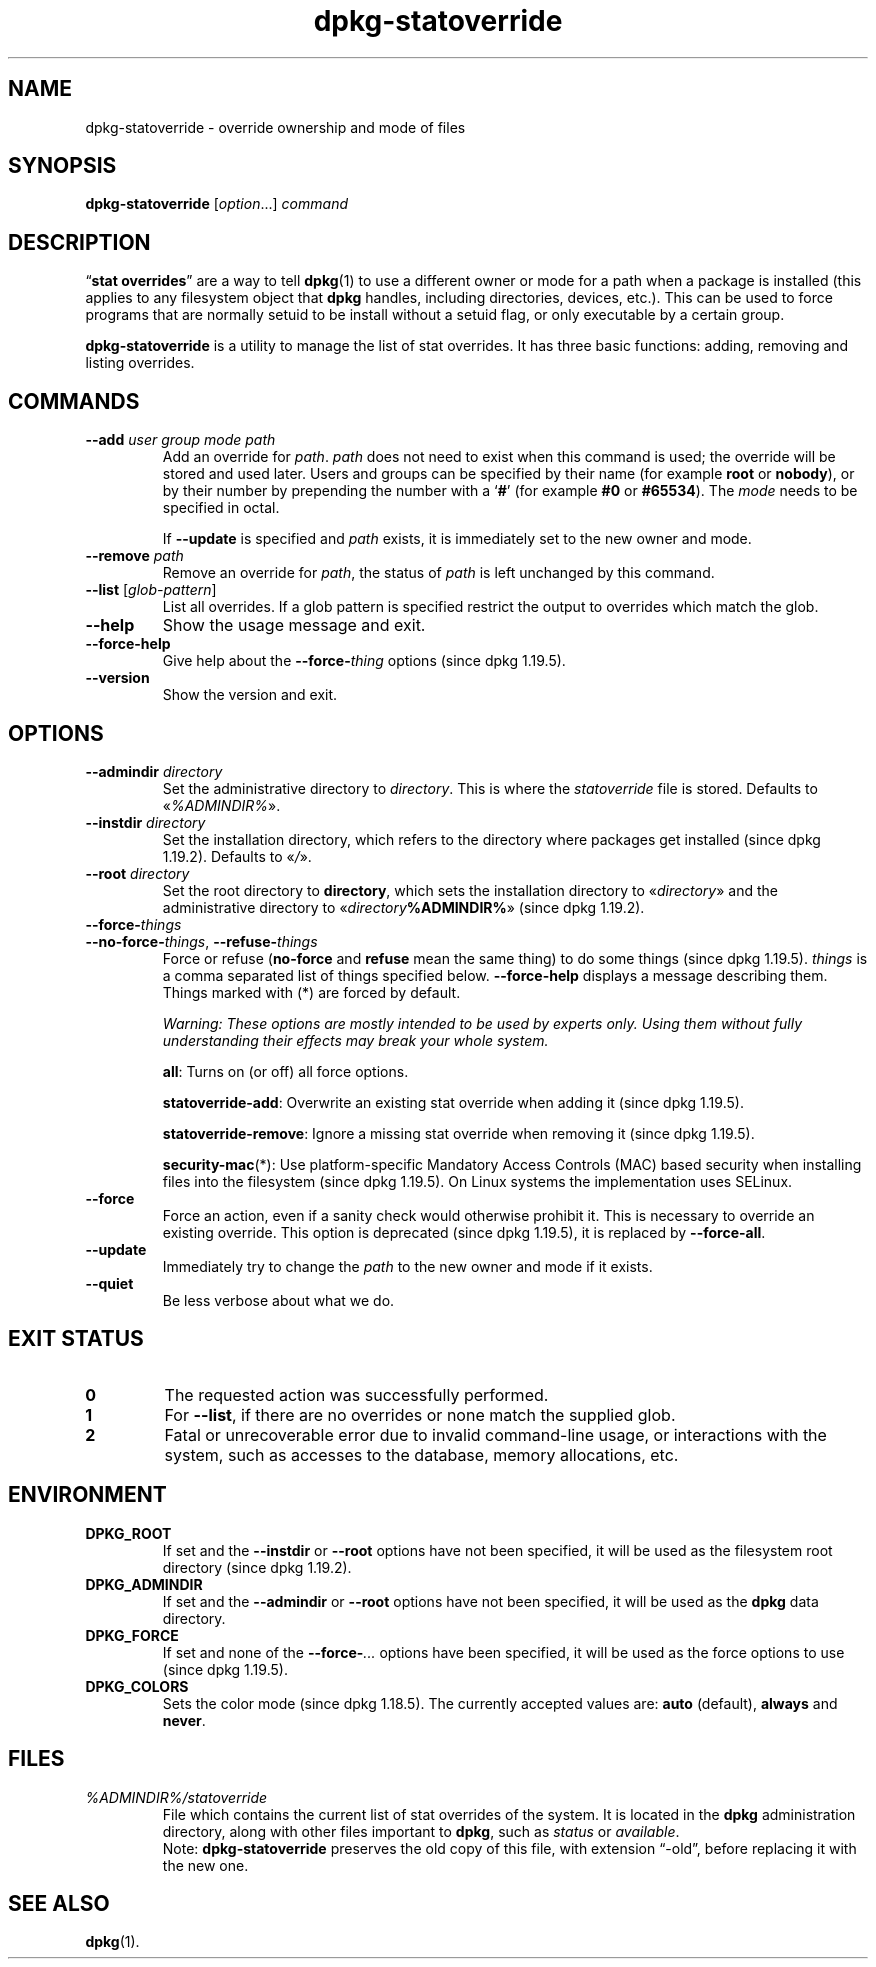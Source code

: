 .\" dpkg manual page - dpkg-statoverride(1)
.\"
.\" Copyright © 2000-2001 Wichert Akkerman <wakkerma@debian.org>
.\" Copyright © 2009-2011, 2013, 2015 Guillem Jover <guillem@debian.org>
.\"
.\" This is free software; you can redistribute it and/or modify
.\" it under the terms of the GNU General Public License as published by
.\" the Free Software Foundation; either version 2 of the License, or
.\" (at your option) any later version.
.\"
.\" This is distributed in the hope that it will be useful,
.\" but WITHOUT ANY WARRANTY; without even the implied warranty of
.\" MERCHANTABILITY or FITNESS FOR A PARTICULAR PURPOSE.  See the
.\" GNU General Public License for more details.
.\"
.\" You should have received a copy of the GNU General Public License
.\" along with this program.  If not, see <https://www.gnu.org/licenses/>.
.
.TH dpkg\-statoverride 1 "%RELEASE_DATE%" "%VERSION%" "dpkg suite"
.nh
.SH NAME
dpkg\-statoverride \- override ownership and mode of files
.
.SH SYNOPSIS
.B dpkg\-statoverride
.RI [ option "...] " command
.
.SH DESCRIPTION
“\fBstat overrides\fR” are a way to tell
.BR dpkg (1)
to use a different owner
or mode for a path when a package is installed (this applies to any
filesystem object that
.B dpkg
handles, including directories, devices, etc.). This can be used to
force programs that are normally setuid to be install without a setuid
flag, or only executable by a certain group.
.P
\fBdpkg\-statoverride\fR is a utility to manage the list of stat
overrides. It has three basic functions: adding, removing and listing
overrides.
.
.SH COMMANDS
.TP
.BI \-\-add " user group mode path"
Add an override for \fIpath\fP. \fIpath\fP does not need to exist
when this command is used; the override will be stored and used later.
Users and groups can be specified by their name (for example \fBroot\fR
or \fBnobody\fR), or by their number by prepending the number with a
‘\fB#\fR’ (for example \fB#0\fR or \fB#65534\fR).
The \fImode\fR needs to be specified in octal.

If \fB\-\-update\fP is specified and \fIpath\fP exists, it is immediately
set to the new owner and mode.
.TP
.BI \-\-remove " path"
Remove an override for \fIpath\fP, the status of \fIpath\fP is left
unchanged by this command.
.TP
.BR \-\-list " [\fIglob-pattern\fP]"
List all overrides. If a glob pattern is specified restrict the output
to overrides which match the glob.
.TP
.B \-\-help
Show the usage message and exit.
.TP
.B \-\-force\-help
Give help about the \fB\-\-force\-\fP\fIthing\fP options (since dpkg 1.19.5).
.TP
.B \-\-version
Show the version and exit.
.
.SH OPTIONS
.TP
.BI \-\-admindir " directory"
Set the administrative directory to \fIdirectory\fP.
This is where the \fIstatoverride\fP file is stored.
Defaults to «\fI%ADMINDIR%\fP».
.TP
.BI \-\-instdir " directory"
Set the installation directory, which refers to the directory where
packages get installed (since dpkg 1.19.2).
Defaults to «\fI/\fP».
.TP
.BI \-\-root " directory"
Set the root directory to \fBdirectory\fP, which sets the installation
directory to «\fIdirectory\fP» and the administrative
directory to «\fIdirectory\fP\fB%ADMINDIR%\fP» (since dpkg 1.19.2).
.TP
.B \-\-force\-\fIthings\fP
.TQ
.BR \-\-no\-force\-\fIthings\fP ", " \-\-refuse\-\fIthings\fP
Force or refuse (\fBno\-force\fP and \fBrefuse\fP mean the same thing)
to do some things (since dpkg 1.19.5).
\fIthings\fP is a comma separated list of things specified below.
\fB\-\-force\-help\fP displays a message describing them.
Things marked with (*) are forced by default.

\fIWarning: These options are mostly intended to be used by experts only.
Using them without fully understanding their effects may break your whole
system.\fP

\fBall\fP:
Turns on (or off) all force options.

\fBstatoverride\-add\fP:
Overwrite an existing stat override when adding it (since dpkg 1.19.5).

\fBstatoverride\-remove\fP:
Ignore a missing stat override when removing it (since dpkg 1.19.5).

\fBsecurity\-mac\fP(*):
Use platform-specific Mandatory Access Controls (MAC) based security when
installing files into the filesystem (since dpkg 1.19.5).
On Linux systems the implementation uses SELinux.
.TP
.B \-\-force
Force an action, even if a sanity check would otherwise prohibit it.
This is necessary to override an existing override.
This option is deprecated (since dpkg 1.19.5), it is replaced by
\fB\-\-force\-all\fP.
.TP
.B \-\-update
Immediately try to change the \fIpath\fP to the new owner and mode if it
exists.
.TP
.B \-\-quiet
Be less verbose about what we do.
.
.SH EXIT STATUS
.TP
.B 0
The requested action was successfully performed.
.TP
.B 1
For \fB\-\-list\fP, if there are no overrides or none match the supplied
glob.
.TP
.B 2
Fatal or unrecoverable error due to invalid command-line usage, or
interactions with the system, such as accesses to the database,
memory allocations, etc.
.
.SH ENVIRONMENT
.TP
.B DPKG_ROOT
If set and the \fB\-\-instdir\fP or \fB\-\-root\fP options have not been
specified, it will be used as the filesystem root directory
(since dpkg 1.19.2).
.TP
.B DPKG_ADMINDIR
If set and the \fB\-\-admindir\fP or \fB\-\-root\fP options have not been
specified, it will be used as the \fBdpkg\fP data directory.
.TP
.B DPKG_FORCE
If set and none of the \fB\-\-force\-\fP\fI...\fP options have been
specified, it will be used as the force options to use (since dpkg 1.19.5).
.TP
.B DPKG_COLORS
Sets the color mode (since dpkg 1.18.5).
The currently accepted values are: \fBauto\fP (default), \fBalways\fP and
\fBnever\fP.
.
.SH FILES
.TP
.I %ADMINDIR%/statoverride
File which contains the current list of stat overrides of the system. It
is located in the \fBdpkg\fP administration directory, along with other files
important to \fBdpkg\fP, such as \fIstatus\fP or \fIavailable\fP.
.br
Note: \fBdpkg\-statoverride\fP preserves the old copy of this file, with
extension “\-old”, before replacing it with the new one.
.
.SH SEE ALSO
.BR dpkg (1).
